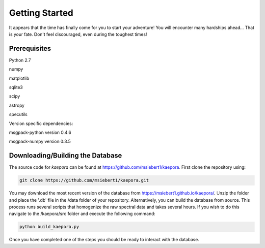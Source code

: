 ===============
Getting Started
===============

It appears that the time has finally come for you to start your adventure! You will encounter many hardships ahead... That is your fate. Don't feel discouraged, even during the toughest times!

Prerequisites
=============

Python 2.7

numpy

matplotlib

sqlite3

scipy

astropy

specutils

Version specific dependencies:

msgpack-python version 0.4.6

msgpack-numpy version 0.3.5

Downloading/Building the Database
=================================
The source code for *kaepora* can be found at https://github.com/msiebert1/kaepora. First clone the repository using:

.. code-block:: console

    git clone https://github.com/msiebert1/kaepora.git

You may download the most recent version of the database from https://msiebert1.github.io/kaepora/. Unzip the folder and place the '.db' file in the /data folder of your repository. Alternatively, you can build the database from source. This process runs several scripts that homogenize the raw spectral data and takes several hours. If you wish to do this navigate to the /kaepora/src folder and execute the following command:

.. code-block:: console

    python build_kaepora.py

Once you have completed one of the steps you should be ready to interact with the database.